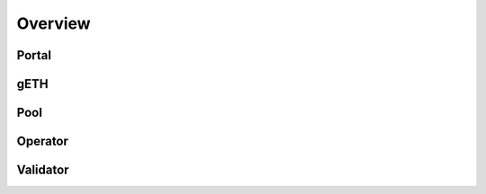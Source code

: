 .. _overview:

Overview
=========

Portal
------------
gETH
------------
Pool
------------
Operator
------------
Validator
------------

